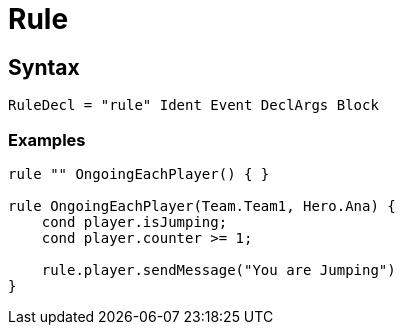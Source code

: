 = Rule

== Syntax

[source]
----
RuleDecl = "rule" Ident Event DeclArgs Block
----

=== Examples

[source]
----
rule "" OngoingEachPlayer() { }

rule OngoingEachPlayer(Team.Team1, Hero.Ana) {
    cond player.isJumping;
    cond player.counter >= 1;

    rule.player.sendMessage("You are Jumping")
}
----